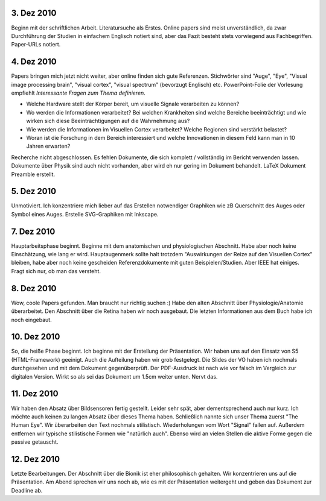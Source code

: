 3. Dez 2010
===========

Beginn mit der schriftlichen Arbeit. Literatursuche als Erstes. Online papers sind meist unverständlich, da zwar Durchführung der Studien in einfachem Englisch notiert sind, aber das Fazit besteht stets vorwiegend aus Fachbegriffen. Paper-URLs notiert.

4. Dez 2010
===========

Papers bringen mich jetzt nicht weiter, aber online finden sich gute Referenzen. Stichwörter sind "Auge", "Eye", "Visual image processing brain", "visual cortex", "visual spectrum" (bevorzugt Englisch) etc. PowerPoint-Folie der Vorlesung empfiehlt *Interessante Fragen zum Thema definieren*.

- Welche Hardware stellt der Körper bereit, um visuelle Signale verarbeiten zu können?
- Wo werden die Informationen verarbeitet? Bei welchen Krankheiten sind welche Bereiche beeinträchtigt und wie wirken sich diese Beeinträchtigungen auf die Wahrnehmung aus?
- Wie werden die Informationen im Visuellen Cortex verarbeitet? Welche Regionen sind verstärkt belastet?
- Woran ist die Forschung in dem Bereich interessiert und welche Innovationen in diesem Feld kann man in 10 Jahren erwarten?

Recherche nicht abgeschlossen. Es fehlen Dokumente, die sich komplett / vollständig im Bericht verwenden lassen. Dokumente über Physik sind auch nicht vorhanden, aber wird eh nur gering im Dokument behandelt. LaTeX Dokument Preamble erstellt.

5. Dez 2010
===========

Unmotiviert. Ich konzentriere mich lieber auf das Erstellen notwendiger Graphiken wie zB Querschnitt des Auges oder Symbol eines Auges. Erstelle SVG-Graphiken mit Inkscape.

7. Dez 2010
===========

Hauptarbeitsphase beginnt. Beginne mit dem anatomischen und physiologischen
Abschnitt. Habe aber noch keine Einschätzung, wie lang er wird. Hauptaugenmerk sollte halt trotzdem "Auswirkungen der Reize auf den Visuellen Cortex" bleiben, habe aber noch keine gescheiden Referenzdokumente mit guten Beispielen/Studien. Aber IEEE hat einiges. Fragt sich nur, ob man das versteht.

8. Dez 2010
===========

Wow, coole Papers gefunden. Man braucht nur richtig suchen :) Habe den alten Abschnitt über Physiologie/Anatomie überarbeitet. Den Abschnitt über die Retina haben wir noch ausgebaut. Die letzten Informationen aus dem Buch habe ich noch eingebaut.

10. Dez 2010
============

So, die heiße Phase beginnt. Ich beginne mit der Erstellung der Präsentation. Wir haben uns auf den Einsatz von S5 (HTML-Framework) geeinigt. Auch die Aufteilung haben wir grob festgelegt. Die Slides der VO haben ich nochmals durchgesehen und mit dem Dokument gegenüberprüft. Der PDF-Ausdruck ist nach wie vor falsch im Vergleich zur digitalen Version. Wirkt so als sei das Dokument um 1.5cm weiter unten. Nervt das.

11. Dez 2010
============

Wir haben den Absatz über Bildsensoren fertig gestellt. Leider sehr spät, aber dementsprechend auch nur kurz. Ich möchte auch keinen zu langen Absatz über dieses Thema haben. Schließlich nannte sich unser Thema zuerst "The Human Eye". Wir überarbeiten den Text nochmals stilistisch. Wiederholungen vom Wort "Signal" fallen auf. Außerdem entfernen wir typische stilistische Formen wie "natürlich auch". Ebenso wird an vielen Stellen die aktive Forme gegen die passive getauscht.

12. Dez 2010
============

Letzte Bearbeitungen. Der Abschnitt über die Bionik ist eher philosophisch gehalten. Wir konzentrieren uns auf die Präsentation. Am Abend sprechen wir uns noch ab, wie es mit der Präsentation weitergeht und geben das Dokument zur Deadline ab.
